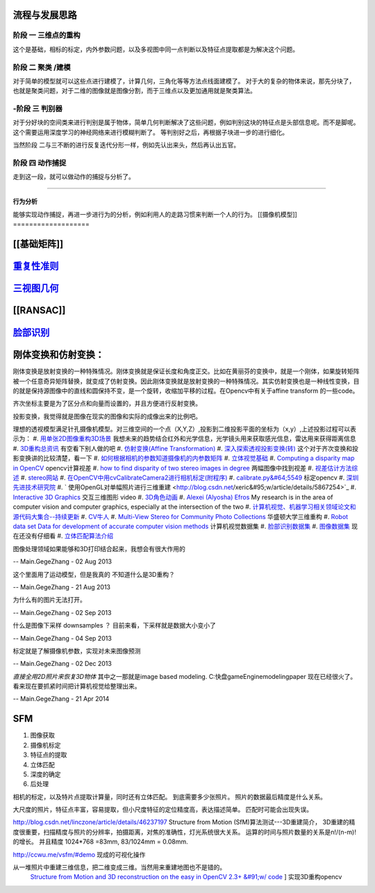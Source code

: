 流程与发展思路
==============

------
阶段 一 三维点的重构      
------
这个是基础，相标的标定，内外参数问题，以及多视图中同一点判断以及特征点提取都是为解决这个问题。

------
阶段 二  聚类 /建模
------
对于简单的模型就可以这些点进行建模了，计算几何，三角化等等方法点线面建模了。
对于大的复杂的物体来说，那先分块了，也就是聚类问题，对于二维的图像就是图像分割，而于三维点以及更加通用就是聚类算法。


------
-阶段 三  判别器
------
对于分好块的空间类来进行判别是属于物体，简单几何判断解决了这些问题，例如判别这块的特征点是头部信息呢。而不是脚呢。
这个需要运用深度学习的神经网络来进行模糊判断了。
等判别好之后，再根据子块进一步的进行细化。

当然阶段 二与三不断的进行反复迭代分形一样，例如先认出来头，然后再认出五官。


------
阶段 四  动作捕捉
------
走到这一段，就可以做动作的捕捉与分析了。

------

行为分析 
------

能够实现动作捕捉，再进一步进行为的分析，例如利用人的走路习惯来判断一个人的行为。
[[摄像机模型]]
===================


[[基础矩阵]]
================


`重复性准则 <repeatilityRate>`_ 
=================================


`三视图几何 <threeViewGeometry>`_ 
==================================

[[RANSAC]]
==========

`脸部识别 <FaceIdentification>`_ 
=================================

刚体变换和仿射变换：
====================


刚体变换是放射变换的一种特殊情况。刚体变换就是保证长度和角度正交。比如在黄丽芬的变换中，就是一个刚体，如果旋转矩阵被一个任意奇异矩阵替换，就变成了仿射变换。因此刚体变换就是放射变换的一种特殊情况。其实仿射变换也是一种线性变换，目的就是保持源图像中的直线和圆保持不变，是一个旋转，收缩加平移的过程。在Opencv中有关于affine transform 的一些code。

齐次坐标主要是为了区分点和向量而设置的，并且方便进行反射变换。

投影变换，我觉得就是图像在现实的图像和实际的成像出来的比例吧。

理想的透视模型满足针孔摄像机模型。对三维空间的一个点（X,Y,Z）,投影到二维投影平面的坐标为（x,y）,上述投影过程可以表示为：
#. `用单张2D图像重构3D场景 <http://blog.csdn.net/zouxy09/article/details/8083553>`_  我想未来的趋势结合红外和光学信息，光学镜头用来获取感光信息，雷达用来获得距离信息
#. `3D重构总资讯 <http://www.cvchina.info/tag/3d-reconstruction/>`_  有空看下别人做的吧
#. `仿射变换(Affine Transformation) <http://blog.sciencenet.cn/blog-605185-672291.html>`_  
#. `深入探索透视投影变换(转) <http://blog.csdn.net/hoyi&#95;liu/article/details/4288443>`_  这个对于齐次变换和投影变换讲的比较清楚，看一下
#. `如何根据相机的参数知道摄像机的内参数矩阵 <http://blog.csdn.net/hjchjc520/article/details/4133515>`_  
#. `立体视觉基础 <http://www.neuroforge.co.uk/index.php/77-tutorials/79-stereo-vision-tutorial>`_  
#. `Computing a disparity map in OpenCV <http://css.dzone.com/articles/computing-disparity-map-opencv>`_  opencv计算视差
#. `how to find disparity of two stereo images in degree <http://stackoverflow.com/questions/14705420/how-to-find-disparity-of-two-stereo-images-in-degree>`_  两幅图像中找到视差
#. `视差估计方法综述 <http://qizengyi.blog.hexun.com/15033468&#95;d.html>`_  
#. `stereo网站 <http://vision.middlebury.edu/stereo/>`_  
#. `在OpenCV中用cvCalibrateCamera2进行相机标定(附程序) <http://www.opencv.org.cn/forum.php?mod&#61;viewthread&#38;tid&#61;4603&#38;highlight&#61;&#37;E6&#37;A0&#37;87&#37;E5&#37;AE&#37;9A>`_  
#. `calibrate.py&#64;5549 <https://code.ros.org/trac/opencv/browser/trunk/opencv/samples/python2/calibrate.py?rev&#61;5549#L51>`_  标定opencv
#. `深圳先进技术研究院 <http://www.siat.cas.cn/jgsz/kyxt/jcs/yjdy/znfs&#95;50599/xwdt/>`_  
#. ` 使用OpenGL对单幅照片进行三维重建 <http://blog.csdn.net/xeric&#95;w/article/details/5867254>`_  
#. `Interactive 3D Graphics <https://www.udacity.com/wiki/cs291/downloads#cs291-video-downloads>`_  交互三维图形 video
#. `3D角色动画 <http://184.82.230.86:5765/foswiki/Study/LeapMotion>`_  
#. `Alexei (Alyosha) Efros <http://www.eecs.berkeley.edu/~efros/>`_  My research is in the area of computer vision and computer graphics, especially at the intersection of the two
#. `计算机视觉、机器学习相关领域论文和源代码大集合--持续更新 <http://blog.csdn.net/zouxy09/article/details/8550952>`_  
#. `CV牛人 <http://www.sigvc.org/bbs/thread-548-1-1.html>`_  
#. `Multi-View Stereo for Community Photo Collections <http://grail.cs.washington.edu/projects/mvscpc/>`_  华盛顿大学三维重构
#. `Robot data set Data for development of accurate computer vision methods <http://roboimagedata.imm.dtu.dk/>`_   计算机视觉数据集
#. `脸部识别数据集 <http://www.face-rec.org/>`_  
#. `图像数据集 <ISL. 2009. Image Databases.>`_  现在还没有仔细看
#. `立体匹配算法介绍 <http://cvchina.net/post/7.html>`_  

图像处理领域如果能够和3D打印结合起来，我想会有很大作用的

-- Main.GegeZhang - 02 Aug 2013


这个里面用了运动模型，但是我真的 不知道什么是3D重构？

-- Main.GegeZhang - 21 Aug 2013


为什么有的图片无法打开。 

-- Main.GegeZhang - 02 Sep 2013


什么是图像下采样 downsamples ？ 目前来看，下采样就是数据大小变小了

-- Main.GegeZhang - 04 Sep 2013


标定就是了解摄像机参数，实现对未来图像预测

-- Main.GegeZhang - 02 Dec 2013




*直接全用2D照片来恢复3D物体*  其中之一那就是image based modeling. C:\快盘\gameEngine\modeling\paper  现在已经很火了。看来现在要抓紧时间把计算机视觉给整理出来。



-- Main.GegeZhang - 21 Apr 2014

SFM
====

#. 图像获取
#. 摄像机标定
#. 特征点的提取
#. 立体匹配
#. 深度的确定
#. 后处理


相机的标定，以及特片点提取计算量，同时还有立体匹配。 到底需要多少张照片。 照片的数据最后精度是什么关系。

大尺度的照片，特征点丰富，容易提取，但小尺度特征的定位精度高，表达描述简单。 匹配时可能会出现失误。

http://blog.csdn.net/linczone/article/details/46237197 Structure from Motion (SfM)算法测试---3D重建简介， 3D重建的精度很重要，扫描精度与照片的分辨率，拍摄距离，对焦的准确性，灯光系统很大关系。
运算的时间与照片数量的关系是n!/(n-m)! 的增长。 并且精度 1024*768 =83mm, 83/1024mm = 0.08mm. 

http://ccwu.me/vsfm/#demo 现成的可视化操作

从一堆照片中重建三维信息，把二维变成三维。当然用来重建地图也不是错的。
 `Structure from Motion and 3D reconstruction on the easy in OpenCV 2.3+ &#91;w/ code <http://www.morethantechnical.com/2012/02/07/structure-from-motion-and-3d-reconstruction-on-the-easy-in-opencv-2-3-w-code/>`_ ] 实现3D重构opencv




